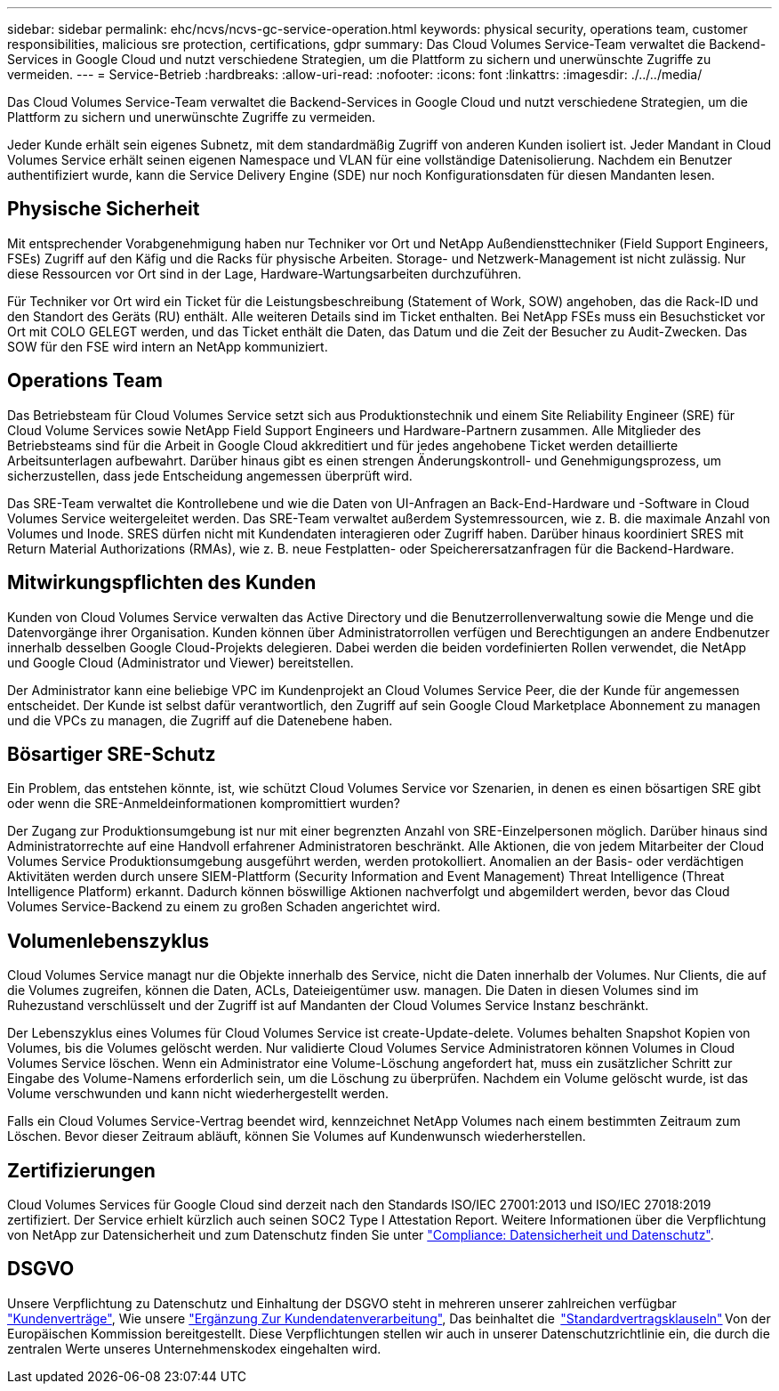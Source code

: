 ---
sidebar: sidebar 
permalink: ehc/ncvs/ncvs-gc-service-operation.html 
keywords: physical security, operations team, customer responsibilities, malicious sre protection, certifications, gdpr 
summary: Das Cloud Volumes Service-Team verwaltet die Backend-Services in Google Cloud und nutzt verschiedene Strategien, um die Plattform zu sichern und unerwünschte Zugriffe zu vermeiden. 
---
= Service-Betrieb
:hardbreaks:
:allow-uri-read: 
:nofooter: 
:icons: font
:linkattrs: 
:imagesdir: ./../../media/


[role="lead"]
Das Cloud Volumes Service-Team verwaltet die Backend-Services in Google Cloud und nutzt verschiedene Strategien, um die Plattform zu sichern und unerwünschte Zugriffe zu vermeiden.

Jeder Kunde erhält sein eigenes Subnetz, mit dem standardmäßig Zugriff von anderen Kunden isoliert ist. Jeder Mandant in Cloud Volumes Service erhält seinen eigenen Namespace und VLAN für eine vollständige Datenisolierung. Nachdem ein Benutzer authentifiziert wurde, kann die Service Delivery Engine (SDE) nur noch Konfigurationsdaten für diesen Mandanten lesen.



== Physische Sicherheit

Mit entsprechender Vorabgenehmigung haben nur Techniker vor Ort und NetApp Außendiensttechniker (Field Support Engineers, FSEs) Zugriff auf den Käfig und die Racks für physische Arbeiten. Storage- und Netzwerk-Management ist nicht zulässig. Nur diese Ressourcen vor Ort sind in der Lage, Hardware-Wartungsarbeiten durchzuführen.

Für Techniker vor Ort wird ein Ticket für die Leistungsbeschreibung (Statement of Work, SOW) angehoben, das die Rack-ID und den Standort des Geräts (RU) enthält. Alle weiteren Details sind im Ticket enthalten. Bei NetApp FSEs muss ein Besuchsticket vor Ort mit COLO GELEGT werden, und das Ticket enthält die Daten, das Datum und die Zeit der Besucher zu Audit-Zwecken. Das SOW für den FSE wird intern an NetApp kommuniziert.



== Operations Team

Das Betriebsteam für Cloud Volumes Service setzt sich aus Produktionstechnik und einem Site Reliability Engineer (SRE) für Cloud Volume Services sowie NetApp Field Support Engineers und Hardware-Partnern zusammen. Alle Mitglieder des Betriebsteams sind für die Arbeit in Google Cloud akkreditiert und für jedes angehobene Ticket werden detaillierte Arbeitsunterlagen aufbewahrt. Darüber hinaus gibt es einen strengen Änderungskontroll- und Genehmigungsprozess, um sicherzustellen, dass jede Entscheidung angemessen überprüft wird.

Das SRE-Team verwaltet die Kontrollebene und wie die Daten von UI-Anfragen an Back-End-Hardware und -Software in Cloud Volumes Service weitergeleitet werden. Das SRE-Team verwaltet außerdem Systemressourcen, wie z. B. die maximale Anzahl von Volumes und Inode. SRES dürfen nicht mit Kundendaten interagieren oder Zugriff haben. Darüber hinaus koordiniert SRES mit Return Material Authorizations (RMAs), wie z. B. neue Festplatten- oder Speicherersatzanfragen für die Backend-Hardware.



== Mitwirkungspflichten des Kunden

Kunden von Cloud Volumes Service verwalten das Active Directory und die Benutzerrollenverwaltung sowie die Menge und die Datenvorgänge ihrer Organisation. Kunden können über Administratorrollen verfügen und Berechtigungen an andere Endbenutzer innerhalb desselben Google Cloud-Projekts delegieren. Dabei werden die beiden vordefinierten Rollen verwendet, die NetApp und Google Cloud (Administrator und Viewer) bereitstellen.

Der Administrator kann eine beliebige VPC im Kundenprojekt an Cloud Volumes Service Peer, die der Kunde für angemessen entscheidet. Der Kunde ist selbst dafür verantwortlich, den Zugriff auf sein Google Cloud Marketplace Abonnement zu managen und die VPCs zu managen, die Zugriff auf die Datenebene haben.



== Bösartiger SRE-Schutz

Ein Problem, das entstehen könnte, ist, wie schützt Cloud Volumes Service vor Szenarien, in denen es einen bösartigen SRE gibt oder wenn die SRE-Anmeldeinformationen kompromittiert wurden?

Der Zugang zur Produktionsumgebung ist nur mit einer begrenzten Anzahl von SRE-Einzelpersonen möglich. Darüber hinaus sind Administratorrechte auf eine Handvoll erfahrener Administratoren beschränkt. Alle Aktionen, die von jedem Mitarbeiter der Cloud Volumes Service Produktionsumgebung ausgeführt werden, werden protokolliert. Anomalien an der Basis- oder verdächtigen Aktivitäten werden durch unsere SIEM-Plattform (Security Information and Event Management) Threat Intelligence (Threat Intelligence Platform) erkannt. Dadurch können böswillige Aktionen nachverfolgt und abgemildert werden, bevor das Cloud Volumes Service-Backend zu einem zu großen Schaden angerichtet wird.



== Volumenlebenszyklus

Cloud Volumes Service managt nur die Objekte innerhalb des Service, nicht die Daten innerhalb der Volumes. Nur Clients, die auf die Volumes zugreifen, können die Daten, ACLs, Dateieigentümer usw. managen. Die Daten in diesen Volumes sind im Ruhezustand verschlüsselt und der Zugriff ist auf Mandanten der Cloud Volumes Service Instanz beschränkt.

Der Lebenszyklus eines Volumes für Cloud Volumes Service ist create-Update-delete. Volumes behalten Snapshot Kopien von Volumes, bis die Volumes gelöscht werden. Nur validierte Cloud Volumes Service Administratoren können Volumes in Cloud Volumes Service löschen. Wenn ein Administrator eine Volume-Löschung angefordert hat, muss ein zusätzlicher Schritt zur Eingabe des Volume-Namens erforderlich sein, um die Löschung zu überprüfen. Nachdem ein Volume gelöscht wurde, ist das Volume verschwunden und kann nicht wiederhergestellt werden.

Falls ein Cloud Volumes Service-Vertrag beendet wird, kennzeichnet NetApp Volumes nach einem bestimmten Zeitraum zum Löschen. Bevor dieser Zeitraum abläuft, können Sie Volumes auf Kundenwunsch wiederherstellen.



== Zertifizierungen

Cloud Volumes Services für Google Cloud sind derzeit nach den Standards ISO/IEC 27001:2013 und ISO/IEC 27018:2019 zertifiziert. Der Service erhielt kürzlich auch seinen SOC2 Type I Attestation Report. Weitere Informationen über die Verpflichtung von NetApp zur Datensicherheit und zum Datenschutz finden Sie unter https://www.netapp.com/company/trust-center/compliance/["Compliance: Datensicherheit und Datenschutz"^].



== DSGVO

Unsere Verpflichtung zu Datenschutz und Einhaltung der DSGVO steht in mehreren unserer zahlreichen verfügbar  https://www.netapp.com/how-to-buy/sales-terms-and-conditions%22%20/o%20%22SEO%20-%20Sales%20Terms%20and%20Conditions["Kundenverträge"^], Wie unsere https://netapp.na1.echosign.com/public/esignWidget?wid=CBFCIBAA3AAABLblqZhCqPPgcufskl_71q-FelD4DHz5EMJVOkqqT0iiORT10DlfZnZeMpDrse5W6K9LEw6o*["Ergänzung Zur Kundendatenverarbeitung"^], Das beinhaltet die  https://ec.europa.eu/info/law/law-topic/data-protection/international-dimension-data-protection/standard-contractual-clauses-scc_en["Standardvertragsklauseln"^] Von der Europäischen Kommission bereitgestellt. Diese Verpflichtungen stellen wir auch in unserer Datenschutzrichtlinie ein, die durch die zentralen Werte unseres Unternehmenskodex eingehalten wird.

